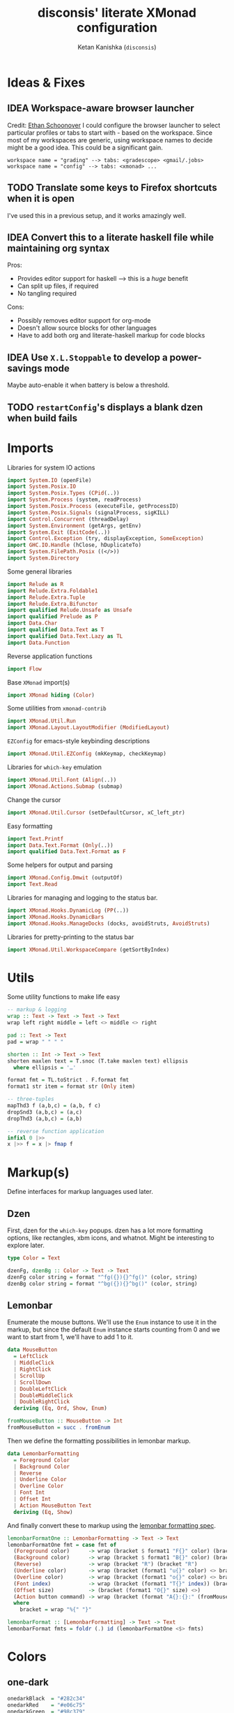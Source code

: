#+TITLE: disconsis' literate XMonad configuration
#+AUTHOR: Ketan Kanishka (=disconsis=)
#+PROPERTY: header-args :tangle "Main.hs"
#+TODO: TODO IDEA | DONE

* Ideas & Fixes
** IDEA Workspace-aware browser launcher
Credit: [[https://github.com/altercation/dotfiles-tilingwm/blob/31e23a75eebdedbc4336e7826800586617d7d27d/.xmonad/xmonad.hs#L406][Ethan Schoonover]]
I could configure the browser launcher to select particular profiles or tabs to start with - based on the workspace.
Since most of my workspaces are generic, using workspace names to decide might be a good idea.
This could be a significant gain.

#+begin_example
workspace name = "grading" --> tabs: <gradescope> <gmail/.jobs>
workspace name = "config" --> tabs: <xmonad> ...
#+end_example

** TODO Translate some keys to Firefox shortcuts when it is open
I've used this in a previous setup, and it works amazingly well.
** IDEA Convert this to a literate haskell file while maintaining org syntax
Pros:
- Provides editor support for haskell --> this is a /huge/ benefit
- Can split up files, if required
- No tangling required

Cons:
- Possibly removes editor support for org-mode
- Doesn't allow source blocks for other languages
- Have to add both org and literate-haskell markup for code blocks
** IDEA Use =X.L.Stoppable= to develop a power-savings mode
Maybe auto-enable it when battery is below a threshold.
** TODO =restartConfig='s displays a blank dzen when build fails

* Imports
Libraries for system IO actions
#+begin_src haskell
import System.IO (openFile)
import System.Posix.IO
import System.Posix.Types (CPid(..))
import System.Process (system, readProcess)
import System.Posix.Process (executeFile, getProcessID)
import System.Posix.Signals (signalProcess, sigKILL)
import Control.Concurrent (threadDelay)
import System.Environment (getArgs, getEnv)
import System.Exit (ExitCode(..))
import Control.Exception (try, displayException, SomeException)
import GHC.IO.Handle (hClose, hDuplicateTo)
import System.FilePath.Posix ((</>))
import System.Directory
#+end_src

Some general libraries
#+begin_src haskell
import Relude as R
import Relude.Extra.Foldable1
import Relude.Extra.Tuple
import Relude.Extra.Bifunctor
import qualified Relude.Unsafe as Unsafe
import qualified Prelude as P
import Data.Char
import qualified Data.Text as T
import qualified Data.Text.Lazy as TL
import Data.Function
#+end_src

Reverse application functions
#+begin_src haskell
import Flow
#+end_src

Base =XMonad= import(s)
#+begin_src haskell
import XMonad hiding (Color)
#+end_src

Some utilities from =xmonad-contrib=
#+begin_src haskell
import XMonad.Util.Run
import XMonad.Layout.LayoutModifier (ModifiedLayout)
#+end_src

=EZConfig= for emacs-style keybinding descriptions
#+begin_src haskell
import XMonad.Util.EZConfig (mkKeymap, checkKeymap)
#+end_src

Libraries for =which-key= emulation
#+begin_src haskell
import XMonad.Util.Font (Align(..))
import XMonad.Actions.Submap (submap)
#+end_src

Change the cursor
#+begin_src haskell
import XMonad.Util.Cursor (setDefaultCursor, xC_left_ptr)
#+end_src

Easy formatting
#+begin_src haskell
import Text.Printf
import Data.Text.Format (Only(..))
import qualified Data.Text.Format as F
#+end_src

Some helpers for output and parsing
#+begin_src haskell
import XMonad.Config.Dmwit (outputOf)
import Text.Read
#+end_src

Libraries for managing and logging to the status bar.
#+begin_src haskell
import XMonad.Hooks.DynamicLog (PP(..))
import XMonad.Hooks.DynamicBars
import XMonad.Hooks.ManageDocks (docks, avoidStruts, AvoidStruts)
#+end_src

Libraries for pretty-printing to the status bar
#+begin_src haskell
import XMonad.Util.WorkspaceCompare (getSortByIndex)
#+end_src

* Utils
Some utility functions to make life easy
#+begin_src haskell
-- markup & logging
wrap :: Text -> Text -> Text -> Text
wrap left right middle = left <> middle <> right

pad :: Text -> Text
pad = wrap " " " "

shorten :: Int -> Text -> Text
shorten maxlen text = T.snoc (T.take maxlen text) ellipsis
  where ellipsis = '…'

format fmt = TL.toStrict . F.format fmt
format1 str item = format str (Only item)

-- three-tuples
mapThd3 f (a,b,c) = (a,b, f c)
dropSnd3 (a,b,c) = (a,c)
dropThd3 (a,b,c) = (a,b)

-- reverse function application
infixl 0 |>>
x |>> f = x |> fmap f
#+end_src
* Markup(s)
Define interfaces for markup languages used later.

** Dzen
First, dzen for the =which-key= popups.
dzen has a lot more formatting options, like rectangles, xbm icons, and whatnot.
Might be interesting to explore later.
#+begin_src haskell
type Color = Text

dzenFg, dzenBg :: Color -> Text -> Text
dzenFg color string = format "^fg({}){}^fg()" (color, string)
dzenBg color string = format "^bg({}){}^bg()" (color, string)
#+end_src

** Lemonbar
Enumerate the mouse buttons. We'll use the =Enum= instance to use it in the markup, but
since the default =Enum= instance starts counting from 0 and we want to start from 1, we'll have to add 1 to it.
#+begin_src haskell
data MouseButton
  = LeftClick
  | MiddleClick
  | RightClick
  | ScrollUp
  | ScrollDown
  | DoubleLeftClick
  | DoubleMiddleClick
  | DoubleRightClick
  deriving (Eq, Ord, Show, Enum)

fromMouseButton :: MouseButton -> Int
fromMouseButton = succ . fromEnum
#+end_src

Then we define the formatting possibilities in lemonbar markup.
#+begin_src haskell
data LemonbarFormatting
  = Foreground Color
  | Background Color
  | Reverse
  | Underline Color
  | Overline Color
  | Font Int
  | Offset Int
  | Action MouseButton Text
  deriving (Eq, Show)
#+end_src

And finally convert these to markup using the [[https://github.com/LemonBoy/bar#formatting][lemonbar formatting spec]].
#+begin_src haskell
lemonbarFormatOne :: LemonbarFormatting -> Text -> Text
lemonbarFormatOne fmt = case fmt of
  (Foreground color)      -> wrap (bracket $ format1 "F{}" color) (bracket "F-")
  (Background color)      -> wrap (bracket $ format1 "B{}" color) (bracket "B-")
  (Reverse)               -> wrap (bracket "R") (bracket "R")
  (Underline color)       -> wrap (bracket (format1 "u{}" color) <> bracket "+u") (bracket "-u")
  (Overline color)        -> wrap (bracket (format1 "o{}" color) <> bracket "+o") (bracket "-o")
  (Font index)            -> wrap (bracket (format1 "T{}" index)) (bracket "T-")
  (Offset size)           -> (bracket (format1 "O{}" size) <>)
  (Action button command) -> wrap (bracket (format "A{}:{}:" (fromMouseButton button, command))) (bracket "A")
  where
    bracket = wrap "%{" "}"

lemonbarFormat :: [LemonbarFormatting] -> Text -> Text
lemonbarFormat fmts = foldr (.) id (lemonbarFormatOne <$> fmts)
#+end_src

* Colors
** one-dark
#+begin_src haskell
onedarkBlack  = "#282c34"
onedarkRed    = "#e06c75"
onedarkGreen  = "#98c379"
onedarkYellow = "#e5c07b"
onedarkBlue   = "#61afef"
onedarkPurple = "#c678dd"
onedarkCyan   = "#56b6c2"
onedarkGrey   = "#abb2bf"

onedarkGreenDarker = "#68a349"
#+end_src

* Which-key
The emacs =which-key= package is a great discovery tool. This is a feeble attempt at emulating it.

The =NamedActions= module already provides some of this functionality, but it shows /all/ the keybindings at once.
=which-key='s approach to this is to only show keybindings which have partially been completed.

As an example, let this be your config:
#+begin_example
[ ("C-u f", "use foo")
, ("C-u m", "use moo")
, ("C-u x", "use xoo")
, ("C-u r", "use roo")

, ("C-g f", "goto foo")
, ("C-g m", "goto moo")
, ("C-g x", "goto xoo")
, ("C-g r", "goto roo")

, ("C-i f", "info foo")
, ("C-i m", "info moo")
, ("C-i x", "info xoo")
, ("C-i r", "info roo")
]
#+end_example

=NamedActions= would provide a help bindings (such as "F1") that you could hit to see all of these at once.
In contrast, this implementation of =which-key= does not provide a help binding, but you could hit ~C-i~ (say) and the help for keys which /complete/ C-i bindings would pop up after a delay (say, 2 seconds).
That would look like this:
#+begin_example
f -> info foo
m -> info moo
x -> info xoo
r -> info roo
#+end_example
I find this a lot better for discoverability, as seeing all bindings at once is a bit overwhelming.

We use =dzen= with some basic settings to display text on the screen. I would've liked to use =XMonad.Util.Dzen= for this,
but it only contains =X= actions, while we only have access to =IO= in some situations.
#+begin_src haskell
displayTextFont = "Iosevka:pixelsize=15"

displayTextSync :: MonadIO m => Maybe Rational -> Text -> m ()
displayTextSync time text = io . void $ readProcess "dzen2"
  (("-p" : timeArg) ++
   [ "-l", show numLines
   , "-ta", "c" , "-sa", "c"
   , "-e", "onstart=uncollapse"                  -- show all lines at startup (by default they only show on mouse hover)
   , "-fn", displayTextFont
   ])
  (toString text)
  where
    numLines = max 0 (length (lines text) - 1)  -- we only count slave lines, so everything after the first one
    timeArg = maybeToList $ show . seconds <$> time

displayText time text = void $ xfork $ displayTextSync time text

displayTextSyncTill, displayTextTill :: MonadIO m => Rational -> Text -> m ()
displayTextSyncTill = displayTextSync . Just
displayTextTill = displayText . Just

displayTextSyncForever, displayTextForever :: MonadIO m => Text -> m ()
displayTextSyncForever = displayTextSync Nothing
displayTextForever = displayText Nothing
#+end_src

We then need a pretty-printer for displaying the keybindings. The =NamedActions= module has functions for naming and printing keybindings, but unfortunately it's too restrictive and doesn't allow any customization. I realized that
I don't require much of that functionality, and the provided pretty-printer is kind of ugly.
Let's define our own the pretty-printer first.
I'm using =equalizeLeft= and =equalizeRight= since we're using center-aligning in =dzen=, so the lines need to be of equal length to match up.
#+begin_src haskell
data WhichkeyConfig
  = WhichkeyConfig
  { keyFg  :: Color     -- ^ foreground color for keys
  , descFg :: Color     -- ^ foreground color for action descriptions
  , delay  :: Rational  -- ^ delay (in seconds) after which whichkey pops up
  }

instance Default WhichkeyConfig where
  def = WhichkeyConfig
    { keyFg  = onedarkBlue
    , descFg = onedarkGreen
    , delay  = 1.5
    }

whichkeyShowBindings :: WhichkeyConfig -> [(Text, Text, X ())] -> [Text]
whichkeyShowBindings WhichkeyConfig{keyFg, descFg} keybinds =
  keybinds
  |>> dropThd3
  |>> first capitalizeIfShift
  |> unzip
  |> bimap equalizeLeft equalizeRight
  |> uncurry zip
  |>> bimap (dzenFg keyFg) (dzenFg descFg)
  |>> format "{} -> {}"
  where
    capitalizeIfShift keystr
      | "S-" `T.isPrefixOf` last3 = T.snoc (T.dropEnd 3 keystr) (toUpper lastChar)
      | otherwise = keystr
      where
        last3 = T.takeEnd 3 keystr
        lastChar = T.last last3

    equalizeLeft keys =
      let maxLen = maximum1 (T.length <$> T.empty :| keys) in
      T.justifyRight maxLen ' ' <$> keys

    equalizeRight descriptions =
      let maxLen = maximum1 (T.length <$> T.empty :| descriptions) in
      T.justifyLeft maxLen ' ' <$> descriptions
#+end_src

Like emacs' =which-key=, the help message should activate after a delay and close by itself if any key is pressed.
Let's define a custom submap function for that. For the reasons stated above, I'm using simple strings instead of the =NamedActions= module here.
See [[opening-apps]] for a usage example.
*NOTE*: this might cause issues with the variable mod-key I have going on. Hopefully this won't be /too/ much of an issue, since these submaps typically won't use the mod key.
#+begin_src haskell
whichkeySubmap :: (LayoutClass l Window, Read (l Window))
               => WhichkeyConfig
               -> XConfig l
               -> [(Text, Text, X ())]
               -> X ()
whichkeySubmap whichkeyConf config keybinds = do
  pid <- xfork (threadDelay (seconds $ delay whichkeyConf) >> displayTextSyncForever (toHelp keybinds))
  catchX (submap . mkKeymap config $ first toString . dropSnd3 <$> keybinds) mempty
  io $ signalProcess sigKILL pid
  spawn "pkill dzen2"
  where
    toHelp = unlines . whichkeyShowBindings whichkeyConf
#+end_src

* Polybar
[[https://github.com/polybar/polybar][Polybar]] is pretty cool. It has a lot of efficient modules for most things and is quite customizable.
Aside from the actual choice of bar, there are things I want from a status bar:
1. Show workspaces, Layout, extras etc. with nice highlighting
2. Workspace indicators on the bar should focus that workspace on being clicked
3. Different highlighting for bars on unfocused monitors
4. On adding or removing a monitor, bars should be added or deleted automatically

The first of these requirements is pretty standard, and can be achieved using some =lemonbar= markup that Polybar uses.
The second can be achieved with =xdotool set_desktop <workspace>=. This requires EWMH compliance which can be achieved with =X.H.EwmhDesktops=.
The third and fourth can be achieved with =X.H.DynamicBars=.

** Pretty-printing
First, some code to switch between text and string
#+begin_src haskell
type WorkspaceIdT = Text

data PPText = PPText
  { pptCurrent :: WorkspaceIdT -> Text
  , pptVisible :: WorkspaceIdT -> Text
  , pptHidden  :: WorkspaceIdT -> Text
  , pptHiddenNoWindows :: WorkspaceIdT -> Text
  , pptVisibleNoWindows :: Maybe (WorkspaceIdT -> Text)
  , pptUrgent :: WorkspaceIdT -> Text
  , pptSep :: Text
  , pptWsSep :: Text
  , pptTitle :: Text -> Text
  , pptTitleSanitize :: Text -> Text
  , pptLayout :: Text -> Text
  , pptOrder :: [String] -> [String]
  , pptSort :: X ([WindowSpace] -> [WindowSpace])
  , pptExtras :: [X (Maybe Text)]
  , pptOutput :: Text -> IO ()
  }

ppTextToString :: PPText -> PP
ppTextToString ppt = PP
  { ppCurrent = convert $ pptCurrent ppt
  , ppVisible = convert $ pptVisible ppt
  , ppHidden  = convert $ pptHidden ppt
  , ppHiddenNoWindows = convert $ pptHiddenNoWindows ppt
  , ppVisibleNoWindows = convert <$> pptVisibleNoWindows ppt
  , ppUrgent = convert $ pptUrgent ppt
  , ppSep = toString $ pptSep ppt
  , ppWsSep = toString $ pptWsSep ppt
  , ppTitle = convert $ pptTitle ppt
  , ppTitleSanitize = convert $ pptTitleSanitize ppt
  , ppLayout = convert $ pptLayout ppt
  , ppOrder = pptOrder ppt
  , ppSort = pptSort ppt
  , ppExtras = (fmap . fmap . fmap) toString $ pptExtras ppt
  , ppOutput = pptOutput ppt . toText
  }
  where convert f = toString . f . toText

ppStringToText :: PP -> PPText
ppStringToText pp = PPText
  { pptCurrent = convert $ ppCurrent pp
  , pptVisible = convert $ ppVisible pp
  , pptHidden  = convert $ ppHidden pp
  , pptHiddenNoWindows = convert $ ppHiddenNoWindows pp
  , pptVisibleNoWindows = convert <$> ppVisibleNoWindows pp
  , pptUrgent = convert $ ppUrgent pp
  , pptSep = toText $ ppSep pp
  , pptWsSep = toText $ ppWsSep pp
  , pptTitle = convert $ ppTitle pp
  , pptTitleSanitize = convert $ ppTitleSanitize pp
  , pptLayout = convert $ ppLayout pp
  , pptOrder = ppOrder pp
  , pptSort = ppSort pp
  , pptExtras = (fmap . fmap . fmap) toText $ ppExtras pp
  , pptOutput = ppOutput pp . toString
  }
  where convert f = toText . f . toString


instance Default PPText where
  def = ppStringToText def
#+end_src

The basic pretty-printer which the upcoming ones should override.
#+begin_src haskell
basicPP :: PPText
basicPP = def
  { pptSep = "  "
  , pptWsSep = " "
  , pptTitleSanitize = T.filter (`notElem` ['%','{','}'])
  , pptOrder = layoutFirstOrder
  , pptSort = getSortByIndex
  , pptExtras = []
  , pptOutput = const mempty
  }
  where
    layoutFirstOrder (workspaces : layout : title : extras) =
      [layout] ++ extras ++ [workspaces, title]
    layoutFirstOrder other = other
#+end_src

This is the one that finally gets applied.
#+begin_src haskell
chosenPP :: (PPText, PPText)
chosenPP = (onedarkFocusedPP, onedarkUnfocusedPP)
#+end_src

*** one-dark
#+begin_src haskell
onedarkFocusedPP :: PPText
onedarkFocusedPP = basicPP
  { pptCurrent = lemonbarFormat [ Foreground onedarkBlack, Background onedarkGreen, Underline onedarkGreenDarker ] . pad
  , pptVisible = lemonbarFormat [ Foreground onedarkGreen, Background onedarkGrey, Underline onedarkGreen ] . pad
  , pptVisibleNoWindows = Just $ lemonbarFormat [ Foreground onedarkBlack, Background onedarkGrey, Underline onedarkGreen ] . pad
  , pptHidden = lemonbarFormat [ Foreground onedarkGreen, Underline onedarkGreen ] . pad
  , pptHiddenNoWindows = lemonbarFormat [ Foreground onedarkGrey ] . pad
  , pptUrgent = lemonbarFormat [ Foreground onedarkBlack, Background onedarkRed ] . pad
  , pptTitle = lemonbarFormat [ Foreground onedarkGrey ] . shorten 50
  , pptLayout = lemonbarFormat [ Foreground onedarkYellow ]
  }

onedarkUnfocusedPP :: PPText
onedarkUnfocusedPP = onedarkFocusedPP
  { pptCurrent = Unsafe.fromJust $ pptVisibleNoWindows onedarkFocusedPP
  , pptVisible = pptHiddenNoWindows onedarkFocusedPP
  , pptVisibleNoWindows = Just $ pptHiddenNoWindows onedarkFocusedPP
  , pptHidden = pptHiddenNoWindows onedarkFocusedPP
  }
#+end_src

** Dynamic bar highlighting and management
=DynamicBars= asks for a bar startup function of the type =ScreenId -> IO Handle=, where =ScreenId= is simply a newtype for =Int=.
On the other hand, Polybar requires an xrandr monitor name to know which screen to use. So first we need a mapping between the two.
I simply use =xrandr= to query which monitors are active and hope to dear god that they are in the same order as the =ScreenId='s.
So far I have not been let down.
#+begin_src haskell
monitorIds :: IO [(ScreenId, Text)]
monitorIds = do
  output <- toText <$> outputOf "xrandr --listactivemonitors 2>/dev/null | awk '{print $1 $4}'"
  return $ mapMaybe parseMonitor . drop 1 $ lines output
  where
    parseMonitor :: Text -> Maybe (ScreenId, Text)
    parseMonitor text = do
      let (idText, monitorText) = T.breakOn ":" text
      monitor <- T.stripPrefix ":" monitorText
      id <- readMaybe . toString $ idText
      return (S id, monitor)
#+end_src

We want to use =spawnPipe= to start polybar and pass input to its stdin, but unfortunately polybar doesn't read from there.
So we need to use an intermediary to pass it into polybar through a named pipe. We /could/ do this from xmonad itself, but then
we have to maintain consistency between xmonad and polybar about the name of the pipe. That, and using named pipes in haskell
turns out to have a lot of gotchas. We do this through a shell script =polybar-start-monitor.sh=

The relevant polybar module just reads a the passed environment variable =STDINFIFO=
#+begin_src conf :tangle no
[module/stdin]
type = custom/script
tail = true
exec = cat $STDINFIFO
#+end_src

And finally the startup and cleanup functions for the bar.
#+begin_src haskell
polybarStartup :: ScreenId -> IO Handle
polybarStartup screenId = do
  monitors <- monitorIds
  case P.lookup screenId monitors of
    Just monitor -> spawnPipe . toString $ format1 "bin/polybar-start-monitor.sh {}" monitor
    Nothing -> error $ format "No monitor found for {} in {}" (P.show screenId, P.show monitors)

polybarCleanup :: IO ()
polybarCleanup = do
  (CPid pid) <- getProcessID
  spawn $ printf "pkill --parent %d bin/polybar-start-monitor.sh" pid
#+end_src

And then plumb everything together with =DynamicBars= and =ManageDocks= (to actually make space for the bar).
#+begin_src haskell
polybarEnable :: LayoutClass l Window
              => PP
              -> PP
              -> XConfig l
              -> XConfig (ModifiedLayout AvoidStruts l)
polybarEnable focusedPP unfocusedPP config@XConfig{..}  = docks $ config
  { startupHook     = startupHook      <+> dynStatusBarStartup polybarStartup polybarCleanup
  , handleEventHook = handleEventHook  <+> dynStatusBarEventHook polybarStartup polybarCleanup
  , logHook         = logHook          <+> multiPP focusedPP unfocusedPP
  , layoutHook      = avoidStruts $ layoutHook
  }
#+end_src

* Config
#+begin_src haskell
myConfig = def
  { terminal        = myTerminal
  , modMask         = myModMask
  , handleExtraArgs = handleTestConditions
  , keys            = myKeymap
  , mouseBindings   = myMouseBindings
  , startupHook     = myStartupHook
  }
#+end_src

** Terminal
Preferred terminal is kitty (for the ligatures) with tmux (for splitting).
#+begin_src haskell
myTerminal = "kitty tmux -2"
#+end_src

** Mod key (default and test)
Selecting the mod key is a bit trickier than expected to be able to test the config in an inferior X session.
The key I want to use is =Alt= (=mod1Mask=), but if I'm also using this config while testing a modified version of it,
then those keypresses are intercepted by XMonad and not passed to the inferior X session. The simplest way to get
around this is to switch to =Super= (=mod4Mask=) when an additional =--test= argument is passed.
#+begin_src haskell
myModMask   = mod1Mask
testModMask = mod4Mask

handleTestConditions :: [String] -> XConfig Layout -> IO (XConfig Layout)
handleTestConditions args config = case args of
  []         -> return config
  ["--test"] -> return config { modMask = testModMask }
  otherwise  -> putStrLn ("Unexpected arguments encountered: " ++ show args) >> return config
#+end_src

** Keys
#+begin_src haskell
myKeymap = flip mkKeymap myKeys

myKeys :: [(String, X ())]
myKeys = concat
  [ xmonadControlKeys
  , applicationKeys
  , infoKeys
  ]
#+end_src

Some quick helper functions
#+begin_src haskell
spawnKeymap :: Text -> [(Text, Text, String)] -> (String, X ())
spawnKeymap key items = (toString key, whichkeySubmap def myConfig $ mapThd3 spawn <$> items)
#+end_src

*** Controlling XMonad
Keys for restarting, recompiling, quitting (etc?) XMonad
#+begin_src haskell
xmonadControlKeys =
  [ ("M-`", restartConfig True)
  , ("M-S-C-`", io exitSuccess)
  ]
#+end_src

*** Opening applications
Keys for well, opening applications. Most things can be accessed through the smart launcher =albert= through ~M-o~, but it's faster to have some shortcuts for commonly used apps.
#+name: opening-apps
#+begin_src haskell
applicationKeys = return $ spawnKeymap "M-u" apps
  where
    apps = [ ("t"  , "Terminal"    , terminal myConfig)
           , ("e"  , "Emacs Client", "emacsclient -c")
           , ("S-e", "Emacs"       , "emacs")
           , ("f"  , "Firefox"     , "firefox")
           , ("r"  , "Ranger"      , "$TERMINAL ranger")
           , ("w"  , "WhatsApp"    , "whatsapp.sh")
           ]
#+end_src

*** Info keys
Keys for referring to information quickly - latex symbols, nerdfont icons etc.
#+begin_src haskell
infoKeys = return $ spawnKeymap "M-i" info
  where
    info = [ ("n"  , "Nerdfont reference"      , "nerdfont-dmenu.sh")
           , ("l"  , "LaTeX symbol reference"  , "xdg-open http://detexify.kirelabs.org/classify.html")
           , ("x m", "xmonad reference"        , "xdg-open https://hackage.haskell.org/package/xmonad")
           , ("x c", "xmonad-contrib reference", "xdg-open https://hackage.haskell.org/package/xmonad-contrib")
           ]
#+end_src

** Mouse bindings
Let's keep this empty for now. The default behaviour of making windows floating when dragged around is really irritating.
#+begin_src haskell
myMouseBindings :: XConfig Layout -> Map (ButtonMask, Button) (Window -> X ())
myMouseBindings config = fromList []
#+end_src

** Startup actions
First thing we should do is check our keybindings for errors and duplicates.
The =return ()= is neccessary to add some lazinesss to prevent the infinite loop of =myConfig -> myStartupHook -> myConfig -> ...= (see the docs for [[https://hackage.haskell.org/package/xmonad-contrib-0.16/docs/XMonad-Util-EZConfig.html#v:checkKeymap][checkKeymap]] for more details)
The default cursor is also... not the best - change it to something more standard.
#+begin_src haskell
  myStartupHook :: X ()
  myStartupHook = do
    return () >> checkKeymap myConfig myKeys
    setDefaultCursor xC_left_ptr
#+end_src

* Running
** Restarting
=restartConfig= copied almost verbatim from =XMonad.Operations.restart=
=uninstallSignalHandlers= is needed to get =stack build= to work correctly, since it otherwise
ignores the =SIGCHLD= signals it needs to function correctly
Using =SomeException= catches all exceptions
#+begin_src haskell
buildConfig :: X Bool
buildConfig =
  io $ (try (system "bin/build") :: IO (Either SomeException ExitCode)) >>= \case
    Right ExitSuccess -> return True
    Right (ExitFailure failCode) -> displayTextTill errTime (format "Build failed with code: {}" (Only failCode)) >> return False
    Left exception -> displayTextTill errTime (format "Build failed with exception: {}" (Only $ displayException exception)) >> return False
  where
    errTime = 5

restartConfig :: Bool -> X ()
restartConfig resume = do
  uninstallSignalHandlers
  whenX buildConfig $ do
    broadcastMessage ReleaseResources
    io . flush =<< asks display
    when resume writeStateToFile
    origArgs <- io getArgs
    catchIO (executeFile "bin/launch" True origArgs Nothing)
#+end_src

** Logging
There's two ways to view xmonad logs. Either you set =exec <xmonad executable>= in your =.xinitrc= and redirect the logs of your X session with =startx &> <logfile>=.
The other, cleaner way, is to tell hardcode the path in =xmonad= itself. This way you're free to start your session however and not capture /all/ the logs.

This [[https://www.reddit.com/r/xmonad/comments/cr0ry3/viewing_stderr_from_stack_config/exkkmie/][code]] accomplishes this, courtesy of [[https://www.reddit.com/user/simonfxr/][u/simonfixr]].
#+begin_src haskell
redirectStdHandles :: FilePath -> IO ()
redirectStdHandles directory = do
  createDirectoryIfMissing True directory
  hClose stdout
  hClose stderr
  stdout' <- openFile (directory </> "xmonad-stdout.log") WriteMode
  stderr' <- openFile (directory </> "xmonad-stderr.log") WriteMode
  hDuplicateTo stdout' stdout
  hDuplicateTo stderr' stderr

redirectLogs :: FilePath -> XConfig l -> XConfig l
redirectLogs directory conf@XConfig{startupHook} =
  conf { startupHook = io (redirectStdHandles directory) >> startupHook }
#+end_src

** Main
The default =xmonad= executable handles a lot of things in its =main= -- replacing, resuming, building etc.
This makes it a lot more complicated to think about as we might reenter =main= at any point while maintaining state in the filesystem.
To keep things simple, in this configuration, building is handled by the =build= script which can be executed by hand or during recompilation through the executable.
#+begin_src haskell
main :: IO ()
main = do
  args <- getArgs
  conf' @ XConfig { layoutHook = Layout l }
                  <- handleExtraArgs myConfig args myConfig{ layoutHook = Layout (layoutHook myConfig) }
  launch
    $ uncurry polybarEnable (bimapBoth ppTextToString chosenPP)
    $ redirectLogs "/tmp"
    $ conf' { layoutHook = l }
#+end_src
